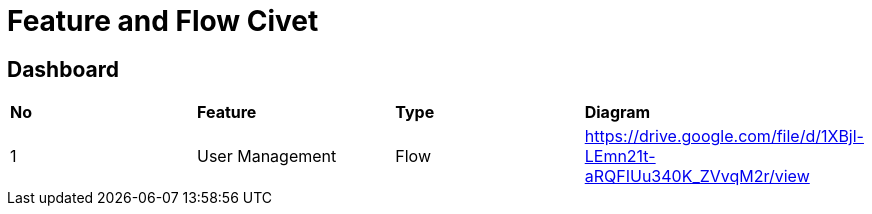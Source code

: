 = Feature and Flow Civet

== Dashboard

|===
| *No* | *Feature* | *Type* | *Diagram* 
| 1 |User Management| Flow | https://drive.google.com/file/d/1XBjl-LEmn21t-aRQFIUu340K_ZVvqM2r/view[] | 
|===